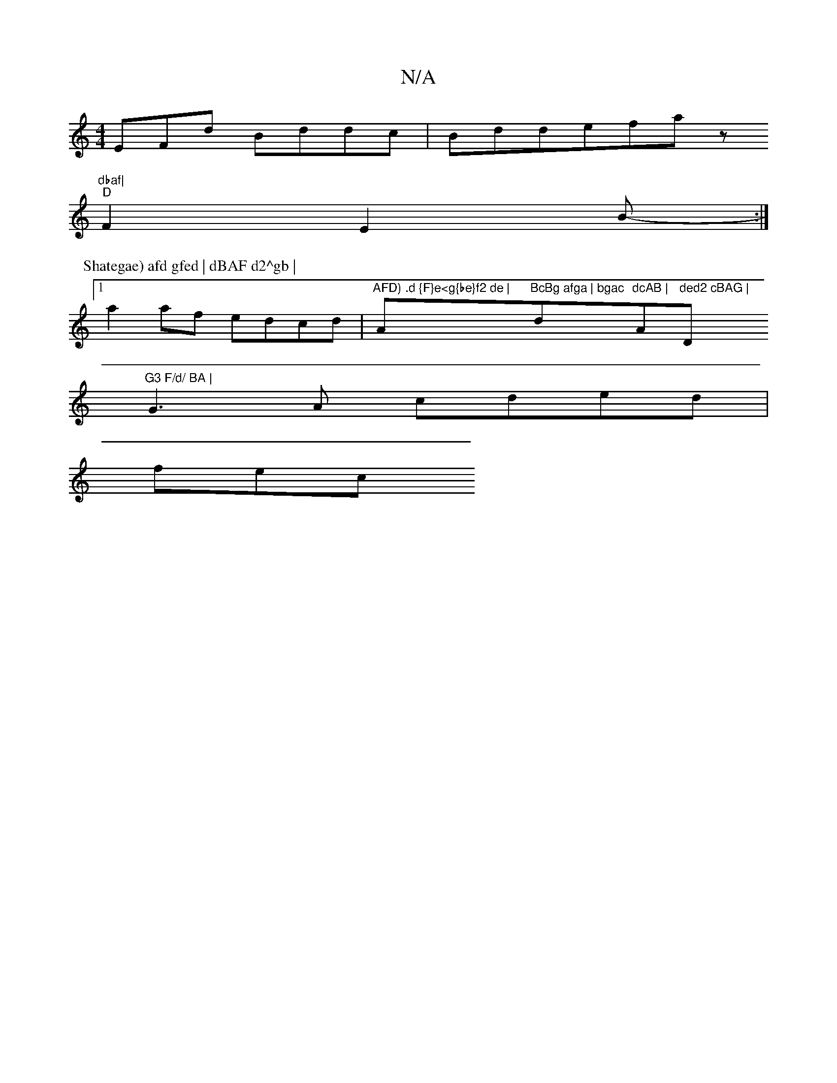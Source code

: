 X:1
T:N/A
M:4/4
R:N/A
K:Cmajor
EFd Bddc | Bdde--fa z"dbaf|
"D"F2 E2B-- :|
P: Shategae) afd gfed | dBAF d2^gb |
[1 a2 af edcd | "AFD) .d {F}e<g{be}f2 de | "Am"BcBg afga | bgac "d"dcAB | "A"ded2 cBAG | "D"G3 F/d/ BA |
G3 A cded |
fec